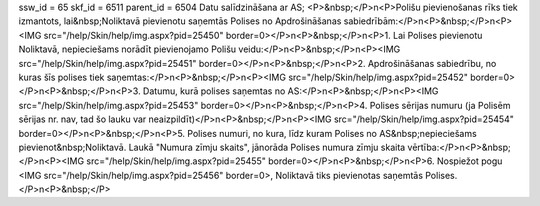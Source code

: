 ssw_id = 65skf_id = 6511parent_id = 6504Datu salīdzināšana ar AS;<P>&nbsp;</P>\n<P>Polišu pievienošanas rīks tiek izmantots, lai&nbsp;Noliktavā pievienotu saņemtās Polises no Apdrošināšanas sabiedrībām:</P>\n<P>&nbsp;</P>\n<P><IMG src="/help/Skin/help/img.aspx?pid=25450" border=0></P>\n<P>&nbsp;</P>\n<P>1. Lai Polises pievienotu Noliktavā, nepieciešams norādīt pievienojamo Polišu veidu:</P>\n<P>&nbsp;</P>\n<P><IMG src="/help/Skin/help/img.aspx?pid=25451" border=0></P>\n<P>&nbsp;</P>\n<P>2. Apdrošināšanas sabiedrību, no kuras šīs polises tiek saņemtas:</P>\n<P>&nbsp;</P>\n<P><IMG src="/help/Skin/help/img.aspx?pid=25452" border=0></P>\n<P>&nbsp;</P>\n<P>3. Datumu, kurā polises saņemtas no AS:</P>\n<P>&nbsp;</P>\n<P><IMG src="/help/Skin/help/img.aspx?pid=25453" border=0></P>\n<P>&nbsp;</P>\n<P>4. Polises sērijas numuru (ja Polisēm sērijas nr. nav, tad šo lauku var neaizpildīt)</P>\n<P>&nbsp;</P>\n<P><IMG src="/help/Skin/help/img.aspx?pid=25454" border=0></P>\n<P>&nbsp;</P>\n<P>5. Polises numuri, no kura, līdz kuram Polises no AS&nbsp;nepieciešams pievienot&nbsp;Noliktavā. Laukā "Numura zīmju skaits", jānorāda Polises numura zīmju skaita vērtība:</P>\n<P>&nbsp;</P>\n<P><IMG src="/help/Skin/help/img.aspx?pid=25455" border=0></P>\n<P>&nbsp;</P>\n<P>6. Nospiežot pogu <IMG src="/help/Skin/help/img.aspx?pid=25456" border=0>, Noliktavā tiks pievienotas saņemtās Polises.</P>\n<P>&nbsp;</P>